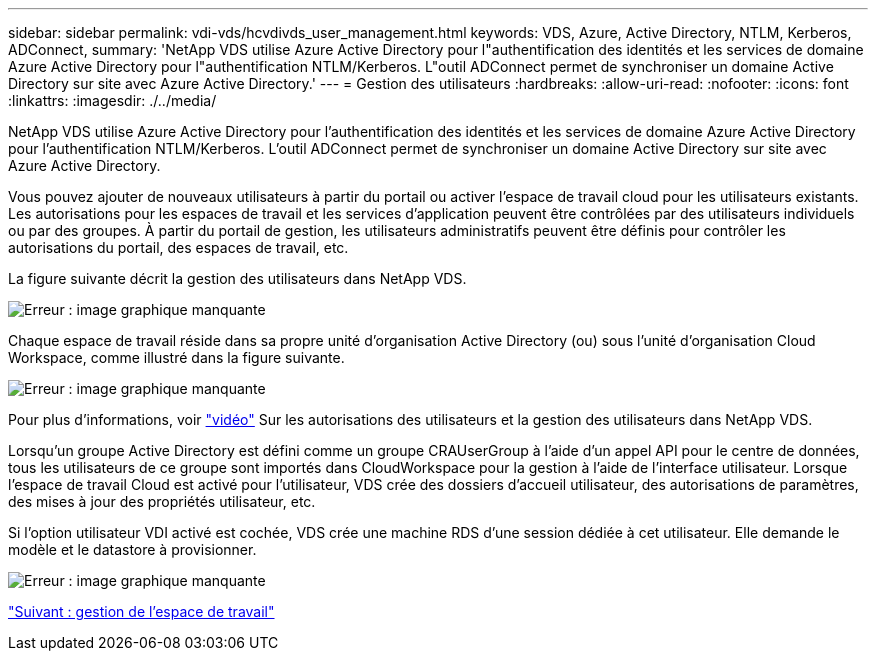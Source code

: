 ---
sidebar: sidebar 
permalink: vdi-vds/hcvdivds_user_management.html 
keywords: VDS, Azure, Active Directory, NTLM, Kerberos, ADConnect, 
summary: 'NetApp VDS utilise Azure Active Directory pour l"authentification des identités et les services de domaine Azure Active Directory pour l"authentification NTLM/Kerberos. L"outil ADConnect permet de synchroniser un domaine Active Directory sur site avec Azure Active Directory.' 
---
= Gestion des utilisateurs
:hardbreaks:
:allow-uri-read: 
:nofooter: 
:icons: font
:linkattrs: 
:imagesdir: ./../media/


[role="lead"]
NetApp VDS utilise Azure Active Directory pour l'authentification des identités et les services de domaine Azure Active Directory pour l'authentification NTLM/Kerberos. L'outil ADConnect permet de synchroniser un domaine Active Directory sur site avec Azure Active Directory.

Vous pouvez ajouter de nouveaux utilisateurs à partir du portail ou activer l'espace de travail cloud pour les utilisateurs existants. Les autorisations pour les espaces de travail et les services d'application peuvent être contrôlées par des utilisateurs individuels ou par des groupes. À partir du portail de gestion, les utilisateurs administratifs peuvent être définis pour contrôler les autorisations du portail, des espaces de travail, etc.

La figure suivante décrit la gestion des utilisateurs dans NetApp VDS.

image:hcvdivds_image10.png["Erreur : image graphique manquante"]

Chaque espace de travail réside dans sa propre unité d'organisation Active Directory (ou) sous l'unité d'organisation Cloud Workspace, comme illustré dans la figure suivante.

image:hcvdivds_image11.png["Erreur : image graphique manquante"]

Pour plus d'informations, voir https://youtu.be/RftG7v9n8hw["vidéo"^] Sur les autorisations des utilisateurs et la gestion des utilisateurs dans NetApp VDS.

Lorsqu'un groupe Active Directory est défini comme un groupe CRAUserGroup à l'aide d'un appel API pour le centre de données, tous les utilisateurs de ce groupe sont importés dans CloudWorkspace pour la gestion à l'aide de l'interface utilisateur. Lorsque l'espace de travail Cloud est activé pour l'utilisateur, VDS crée des dossiers d'accueil utilisateur, des autorisations de paramètres, des mises à jour des propriétés utilisateur, etc.

Si l'option utilisateur VDI activé est cochée, VDS crée une machine RDS d'une session dédiée à cet utilisateur. Elle demande le modèle et le datastore à provisionner.

image:hcvdivds_image26.png["Erreur : image graphique manquante"]

link:hcvdivds_workspace_management.html["Suivant : gestion de l'espace de travail"]
